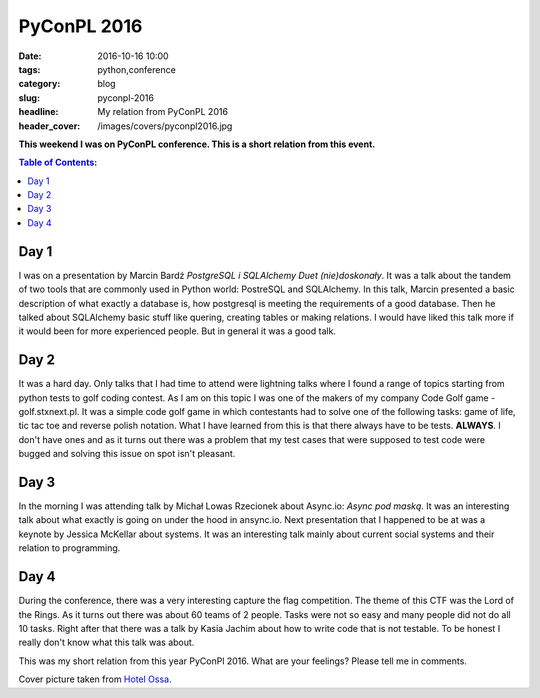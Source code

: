 PyConPL 2016
############

:date: 2016-10-16 10:00
:tags: python,conference
:category: blog
:slug: pyconpl-2016
:headline: My relation from PyConPL 2016
:header_cover: /images/covers/pyconpl2016.jpg


**This weekend I was on PyConPL conference. This is a short relation from this
event.**

.. contents:: Table of Contents:

Day 1
-----

I was on a presentation by Marcin Bardź *PostgreSQL i SQLAlchemy Duet (nie)doskonały*. It was a talk
about the tandem of two tools that are commonly used in Python world: PostreSQL and SQLAlchemy. In this
talk, Marcin presented a basic description of what exactly a database is, how postgresql is meeting the
requirements of a good database. Then he talked about SQLAlchemy basic stuff like quering, creating
tables or making relations. I would have liked this talk more if it would been for more experienced people.
But in general it was a good talk.

Day 2
-----

It was a hard day. Only talks that I had time to attend were lightning talks where I found a range of
topics starting from python tests to golf coding contest. As I am on this topic I was one of the makers of
my company Code Golf game - golf.stxnext.pl. It was a simple code golf game in which contestants had to solve
one of the following tasks: game of life, tic tac toe and reverse polish notation. What I have learned
from this is that there always have to be tests. **ALWAYS**. I don't have ones and as it turns out there was a problem
that my test cases that were supposed to test code were bugged and solving this issue on spot isn't pleasant.

Day 3
-----

In the morning I was attending talk by Michał Lowas Rzecionek about Async.io: *Async pod maską*.
It was an interesting talk about what exactly is going on under the hood in ansync.io. Next presentation
that I happened to be at was a keynote by Jessica McKellar about systems.
It was an interesting talk mainly about current social systems and their relation to programming.

Day 4
-----

During the conference, there was a very interesting capture the flag competition. The theme of this CTF was the
Lord of the Rings. As it turns out there was about 60 teams of 2 people. Tasks were not so
easy and many people did not do all 10 tasks. Right after that there was a talk by Kasia Jachim about how to write
code that is not testable. To be honest I really don't know what this talk was about.

This was my short relation from this year PyConPl 2016. What are your feelings? Please tell me in comments.

Cover picture taken from `Hotel Ossa <http://www.hotelossa.pl/dla-biznesu/hotel>`_.
